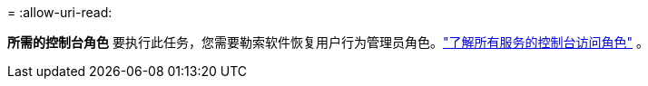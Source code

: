 = 
:allow-uri-read: 


*所需的控制台角色* 要执行此任务，您需要勒索软件恢复用户行为管理员角色。link:https://docs.netapp.com/us-en/bluexp-setup-admin/reference-iam-predefined-roles.html["了解所有服务的控制台访问角色"^] 。
